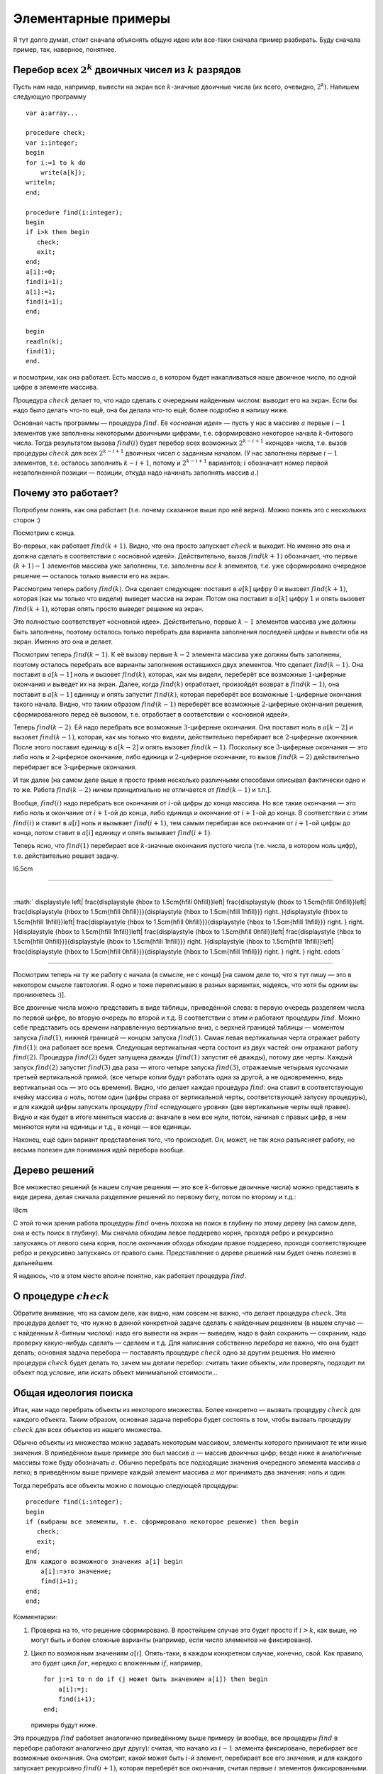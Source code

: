 Элементарные примеры
--------------------

Я тут долго думал, стоит сначала объяснять общую идею или все-таки
сначала пример разбирать. Буду сначала пример, так, наверное, понятнее.

Перебор всех :math:`2^k` двоичных чисел из :math:`k` разрядов
^^^^^^^^^^^^^^^^^^^^^^^^^^^^^^^^^^^^^^^^^^^^^^^^^^^^^^^^^^^^^

Пусть нам надо, например, вывести на экран все :math:`k`-значные
двоичные числа (их всего, очевидно, :math:`2^k`). Напишем следующую
программу

::

    var a:array...

    procedure check;
    var i:integer;
    begin
    for i:=1 to k do
        write(a[k]);
    writeln;
    end;

    procedure find(i:integer);
    begin
    if i>k then begin
       check;
       exit;
    end;
    a[i]:=0;
    find(i+1);
    a[i]:=1;
    find(i+1);
    end;

    begin
    readln(k);
    find(1);
    end.

и посмотрим, как она работает. Есть массив :math:`a`, в котором будет
накапливаться наше двоичное число, по одной цифре в элементе массива.

Процедура :math:`check` делает то, что надо сделать с очередным
найденным числом: выводит его на экран. Если бы надо было делать что-то
ещё, она бы делала что-то ещё; более подробно я напишу ниже.

Основная часть программы — процедура :math:`find`. Её «\ *основная
идея*\ » — пусть у нас в массиве :math:`a` первые :math:`i-1` элементов
уже заполнены некоторыми двоичными цифрами, т.е. сформировано некоторое
начала :math:`k`-битового числа. Тогда результатом вызова
:math:`find(i)` будет перебор всех возможных :math:`2^{k-i+1}` «концов»
числа, т.е. вызов процедуры :math:`check` для всех :math:`2^{k-i+1}`
двоичных чисел с заданным началом. (У нас заполнены первые :math:`i-1`
элементов, т.е. осталось заполнить :math:`k-i+1`, потому и
:math:`2^{k-i+1}` вариантов; :math:`i` обозначает номер первой
незаполненной позиции — позиции, откуда надо начинать заполнять массив
:math:`a`.)

Почему это работает?
^^^^^^^^^^^^^^^^^^^^

Попробуем понять, как она работает (т.е. почему сказанное выше про неё
верно). Можно понять это с нескольких сторон :)

Посмотрим с конца.

Во-первых, как работает :math:`find(k+1)`. Видно, что она просто
запускает :math:`check` и выходит. Но именно это она и должна сделать в
соответствии с «основной идеей». Действительно, вызов :math:`find(k+1)`
обозначает, что первые :math:`(k+1)-1` элементов массива уже заполнены,
т.е. заполнены *все* :math:`k` элементов, т.е. уже сформировано
очередное решение — осталось только вывести его на экран.

Рассмотрим теперь работу :math:`find(k)`. Она сделает следующее:
поставит в :math:`a[k]` цифру :math:`0` и вызовет :math:`find(k+1)`,
которая (как мы только что видели) выведет массив на экран. Потом она
поставит в :math:`a[k]` цифру :math:`1` и опять вызовет
:math:`find(k+1)`, которая опять просто выведет решение на экран.

Это полностью соответствует «основной идее». Действительно, первые
:math:`k-1` элементов массива уже должны быть заполнены, поэтому
осталось только перебрать два варианта заполнения последней цифры и
вывести оба на экран. Именно это она и делает.

Посмотрим теперь :math:`find(k-1)`. К её вызову первые :math:`k-2`
элемента массива уже должны быть заполнены, поэтому осталось перебрать
все варианты заполнения оставшихся двух элементов. Что сделает
:math:`find(k-1)`. Она поставит в :math:`a[k-1]` ноль и вызовет
:math:`find(k)`, которая, как мы видели, переберёт все возможные
:math:`1`-циферные окончания и выведет их на экран. Далее, когда
:math:`find(k)` отработает, произойдёт возврат в :math:`find(k-1)`, она
поставит в :math:`a[k-1]` единицу и опять запустит :math:`find(k)`,
которая переберёт все возможные :math:`1`-циферные окончания такого
начала. Видно, что таким образом :math:`find(k-1)` переберёт все
возможные :math:`2`-циферные окончания решения, сформированного перед её
вызовом, т.е. отработает в соответствии с «основной идеей».

Теперь :math:`find(k-2)`. Ей надо перебрать все возможные
:math:`3`-циферные окончания. Она поставит ноль в :math:`a[k-2]` и
вызовет :math:`find(k-1)`, которая, как мы только что видели,
действительно перебирает все :math:`2`-циферные окончания. После этого
поставит единицу в :math:`a[k-2]` и опять вызовет :math:`find(k-1)`.
Поскольку все :math:`3`-циферные окончания — это либо ноль и
:math:`2`-циферное окончание, либо единица и :math:`2`-циферное
окончание, то вызов :math:`find(k-2)` действительно перебирает все
:math:`3`-циферные окончания.

И так далее [на самом деле выше я просто тремя несколько различными
способами описывал фактически одно и то же. Работа :math:`find(k-2)`
ничем принципиально не отличается от :math:`find(k-1)` и т.п.].

Вообще, :math:`find(i)` надо перебрать все окончания от :math:`i`-ой
цифры до конца массива. Но все такие окончания — это либо ноль и
окончание от :math:`i+1`-ой до конца, либо единица и окончание от
:math:`i+1`-ой до конца. В соответствии с этим :math:`find(i)` и ставит
в :math:`a[i]` ноль и вызывает :math:`find(i+1)`, тем самым перебирая
все окончания от :math:`i+1`-ой цифры до конца, потом ставит в
:math:`a[i]` единицу и опять вызывает :math:`find(i+1)`.

Теперь ясно, что :math:`find(1)` перебирает все :math:`k`-значные
окончания пустого числа (т.е. числа, в котором ноль цифр), т.е.
действительно решает задачу.

l6.5cm

--------------

| 
| :math:`
  \displaystyle
  \left|
  \frac{\displaystyle
  {\hbox to 1.5cm{\hfill 0\hfill}}\left|
    \frac{\displaystyle
    {\hbox to 1.5cm{\hfill 0\hfill}}\left|
      \frac{\displaystyle
      {\hbox to 1.5cm{\hfill 0\hfill}}}{\displaystyle
      {\hbox to 1.5cm{\hfill 1\hfill}}}
      \right.
    }{\displaystyle
    {\hbox to 1.5cm{\hfill 1\hfill}}\left|
      \frac{\displaystyle
      {\hbox to 1.5cm{\hfill 0\hfill}}}{\displaystyle
      {\hbox to 1.5cm{\hfill 1\hfill}}}
      \right.
    }
    \right.
  }{\displaystyle
  {\hbox to 1.5cm{\hfill 1\hfill}}\left|
    \frac{\displaystyle
    {\hbox to 1.5cm{\hfill 0\hfill}}\left|
      \frac{\displaystyle
      {\hbox to 1.5cm{\hfill 0\hfill}}}{\displaystyle
      {\hbox to 1.5cm{\hfill 1\hfill}}}
      \right.
    }{\displaystyle
    {\hbox to 1.5cm{\hfill 1\hfill}}\left|
      \frac{\displaystyle
      {\hbox to 1.5cm{\hfill 0\hfill}}}{\displaystyle
      {\hbox to 1.5cm{\hfill 1\hfill}}}
      \right.
    }
    \right.
  }
  \right.
  \cdots
   `

--------------

Посмотрим теперь на ту же работу с начала (в смысле, не с конца) [на
самом деле то, что я тут пишу — это в некотором смысле тавтология. Я
одно и тоже переписываю в разных вариантах, надеясь, что хотя бы одним
вы проникнетесь :)].

Все двоичные числа можно представить в виде таблицы, приведённой слева:
в первую очередь разделяем числа по первой цифре, во вторую очередь по
второй и т.д. В соответствии с этим и работают процедуры :math:`find`.
Можно себе представить ось времени направленную вертикально вниз, с
верхней границей таблицы — моментом запуска :math:`find(1)`, нижней
границей — концом запуска :math:`find(1)`. Самая левая вертикальная
черта отражает работу :math:`find(1)`: она работает все время. Следующая
вертикальная черта состоит из двух частей: они отражают работу
:math:`find(2)`. Процедура :math:`find(2)` будет запущена дважды
(:math:`find(1)` запустит её дважды), потому две черты. Каждый запуск
:math:`find(2)` запустит :math:`find(3)` два раза — итого четыре запуска
:math:`find(3)`, отражаемые четырьмя кусочками третьей вертикальной
прямой. (все четыре копии будут работать одна за другой, а не
одновременно, ведь вертикальная ось — это ось времени). Видно, что
делает каждая процедура :math:`find`: она ставит в соответствующую
ячейку массива :math:`a` ноль, потом один (цифры справа от вертикальной
черты, соответствующей запуску процедуры), и для каждой цифры запускать
процедуру :math:`find` «следующего уровня» (две вертикальные черты ещё
правее). Видно и как будет в итоге меняться массив :math:`a`: вначале в
нем все нули, потом, начиная с правых цифр, в нем меняются нули на
единицы и т.д., в конце — все единицы.

Наконец, ещё один вариант представления того, что происходит. Он, может,
не так ясно разъясняет работу, но весьма полезен для понимания идей
перебора вообще.

Дерево решений
^^^^^^^^^^^^^^

Все множество решений (в нашем случае решения — это все
:math:`k`-битовые двоичные числа) можно представить в виде дерева, делая
сначала разделение решений по первому биту, потом по второму и т.д.:

l8cm\ |image|

С этой точки зрения работа процедуры :math:`find` очень похожа на поиск
в глубину по этому дереву (на самом деле, она и есть поиск в глубину).
Мы сначала обходим левое поддерево корня, проходя ребро и рекурсивно
запускаясь от левого сына корня, после окончания обхода обходим правое
поддерево, проходя соответствующее ребро и рекурсивно запускаясь от
правого сына. Представление о дереве решений нам будет очень полезно в
дальнейшем.

Я надеюсь, что в этом месте вполне понятно, как работает процедура
:math:`find`.

О процедуре :math:`check`
^^^^^^^^^^^^^^^^^^^^^^^^^

Обратите внимание, что на самом деле, как видно, нам совсем не важно,
что делает процедура :math:`check`. Эта процедура делает то, что нужно в
данной конкретной задаче сделать с найденным решением (в нашем случае —
с найденным :math:`k`-битным числом): надо его вывести на экран —
выведем, надо в файл сохранить — сохраним, надо проверку какую-нибудь
сделать — сделаем и т.д. Для написания собственно *перебора* не важно,
что она будет делать; основная задача перебора — поставлять процедуре
:math:`check` одно за другим решения. Но именно процедура :math:`check`
будет делать то, зачем мы делали перебор: считать такие объекты, или
проверять, подходит ли объект под условие, или искать объект минимальной
стоимости…

Общая идеология поиска
^^^^^^^^^^^^^^^^^^^^^^

Итак, нам надо перебрать объекты из некоторого множества. Более
конкретно — вызвать процедуру :math:`check` для каждого объекта. Таким
образом, основная задача перебора будет состоять в том, чтобы вызвать
процедуру :math:`check` для всех объектов из нашего множества.

Обычно объекты из множества можно задавать некоторым массивом, элементы
которого принимают те или иные значения. В приведённом выше примере это
был массив :math:`a` — массив двоичных цифр; везде ниже я аналогичные
массивы тоже буду обозначать :math:`a`. Обычно перебрать все подходящие
значения очередного элемента массива :math:`a` легко; в приведённом выше
примере каждый элемент массива :math:`a` мог принимать два значения:
ноль и один.

Тогда перебрать все объекты можно с помощью следующей процедуры:

::

    procedure find(i:integer);
    begin
    if (выбраны все элементы, т.е. сформировано некоторое решение) then begin
       check;
       exit;
    end;
    Для каждого возможного значения a[i] begin
        a[i]:=это значение;
        find(i+1);
    end;
    end;

Комментарии:

#. Проверка на то, что решение сформировано. В простейшем случае это
   будет просто if \ :math:`i>k`, как выше, но могут быть и более
   сложные варианты (например, если число элементов не фиксировано).

#. Цикл по возможным значениям :math:`a[i]`. Опять-таки, в каждом
   конкретном случае, конечно, свой. Как правило, это будет цикл
   :math:`for`, нередко с вложенным :math:`if`, например,

   ::

       for j:=1 to n do if (j может быть значением a[i]) then begin
           a[i]:=j;
           find(i+1);
       end;

   примеры будут ниже.

Эта процедура :math:`find` работает аналогично приведённому выше примеру
(и вообще, все процедуры :math:`find` в переборе работают аналогично
друг другу): считая, что начало из :math:`i-1` элемента фиксировано,
перебирает все возможные окончания. Она смотрит, какой может быть
:math:`i`-й элемент, перебирает все его значения, и для каждого
запускает рекурсивно :math:`find(i+1)`, которая переберёт все окончания,
считая первые :math:`i` элементов фиксированными.

Процедура :math:`check` делает то, что надо сделать с решением. В
большинстве случаев это проверка, удовлетворяет ли найденное решение
каким-либо требованиям (примеры см. ниже), поэтом так и названа. Как я
уже много раз говорил, конкретный вид процедуры :math:`check` нам не
важен.

Перебор всех :math:`k`-значных чисел в :math:`n`-ичной системе счисления
^^^^^^^^^^^^^^^^^^^^^^^^^^^^^^^^^^^^^^^^^^^^^^^^^^^^^^^^^^^^^^^^^^^^^^^^

(Всего таких чисел :math:`n^k`)

(Зачем я все время привожу, сколько таких объектов: просто для того,
чтобы вы могли лишний раз проверить, что вы понимаете, о каких объектах
идёт речь: посчитайте сами в уме количество таких объектов и сравните;
никакой больше нагрузки это не несёт.)

::

    procedure find(i:integer);
    var j:integer;
    begin
    if i>k then begin
       check;
       exit;
    end;
    for j:=0 to n-1 do begin
        a[i]:=j;
        find(i+1);
    end;
    end;

Я надеюсь, что работа этой процедуры если и не очевидна после всего
вышеизложенного, то за несколько секунд становится понятной.
Единственное отличие от примера 1 — то, что надо перебирать не :math:`2`
цифры, а :math:`n`, и потому перебор делаем циклом.

Разложение числа :math:`N` в степени двойки
^^^^^^^^^^^^^^^^^^^^^^^^^^^^^^^^^^^^^^^^^^^

Несколько притянутый за уши пример: по данному числу :math:`N`
определить, можно ли его представить в виде суммы :math:`k` степеней
двойки, не обязательно различных.

Будем перебирать все возможные наборы из :math:`k` степеней двойки;
соответственно, в массив :math:`a` будем записывать последовательно эти
степени.

::

    procedure check;
    var j:integer;  
        s:longint;
    begin
    s:=0;
    for j:=1 to k do
        s:=s+a[j];
    if s=n then begin
       for j:=1 to k do
           write(a[j],' ');
       writeln;
    end;
    end;
    procedure find(i:integer);
    var j:integer;
    begin
    if i>k then begin
       check;
       exit;
    end;
    for j:=0 to 30 do begin
        a[i]:=1 shl j;
        find(i+1);
    end;
    end;

Во-первых, я ещё раз привожу текст процедуры :math:`check`, чтобы вы
видели, что она будет делать здесь (а она проверяет, подходит ли нам
такое решение, и, если да, то выводит его на экран).

Во-вторых, обратите внимание на перебор всех степеней двойки циклом по
:math:`j`. Можно, конечно, этот перебор написать и по-другому, например
так:

::

    a[i]:=1;
    while a[i]<1 shl 30 do begin
          find(i+1);
          a[i]:=a[i] shl 1;
    end;

или типа того: не суть важно, как написать перебор, главное, правильно
написать, не забыв ни одного варианта; в частности, обратите внимание,
что этот вариант кода по сравнению с приведённым в процедуре
:math:`find` выше перебирает на одну степень двойки меньше.
(

.. task::
    :name: Контрольный вопрос

    Видите, почему?
    |
    Посмотрите, как будет
    заканчиваться цикл while.
    |
    На последней итерации цикла ``a[i]`` станет
    ``1 shl 29``, оно обработается, потом удваивается, становится равным
    ``1 shl 30``, и происходит окончание цикла. Значение ``1 shl 30`` не
    обрабатывается.
    |

)

Я надеюсь, что в остальном идея работы процедуры понятна.



.. task::

    Напишите эту программу (собственно, я надеюсь, что и
    предыдущие программы вы написали). Потестите её (обратите внимание, что
    тут время работы от :math:`n` не зависит, только от :math:`k`, потому
    имеет смысл брать и большие :math:`n`). Найдите в ней баг и придумайте,
    как его исправить. Кроме того, заметьте, что одно и то же решение
    выводится несколько раз, отличаясь перестановкой слагаемых. Придумайте,
    как это исправить (может быть, вам поможет сначала почитать следующий
    пример, но лучше подумайте сначала, не читая примера дальше). 
    |
    Для
    поиска бага попробуйте включить ключи компилятора.
    |
    Баг в том, что при
    вычислении суммы чисел в :math:`check` может быть переполнение. Можно,
    например написать
    
    ::
    
        procedure check;
        var j:integer;  
            s:longint;
        begin
        s:=0;
        for j:=1 to k do if s<=n-a[j]  then
            s:=s+a[j]
        else exit;
        if s=n then begin
           for j:=1 to k do
               write(a[j],' ');
           writeln;
        end;
        end;
    
    Должно бы вроде работать.
    
    Исключить повторный вывод одного и того же решения можно, потребовав,
    чтобы слагаемые неубывали.
    
    ::
    
        for j:=0 to 30 do if 1 shl j>=a[i-1] begin
    
    
    |



Перебор всех сочетаний из n по k (т.е. всех :math:`C_n^k`)
^^^^^^^^^^^^^^^^^^^^^^^^^^^^^^^^^^^^^^^^^^^^^^^^^^^^^^^^^^

Хочется также в массив :math:`a` записывать выбранные элементы. Но тут
возникнут две проблемы: во-первых, надо, чтобы все элементы были
различными, во-вторых, чтобы сочетания не повторялись из-за изменения
порядка элементов (ведь :math:`\{1,3\}` и :math:`\{3,1\}` — это одно и
то же сочетание).



.. task::

    Можно, конечно, это проверять в процедуре :math:`check`. Т.е.
    процедура :math:`find` будет фактически работать по предыдущему примеру,
    а процедура :math:`check` будет отбирать то, что нужно. Напишите такую
    программу. Обратите внимание на то, чтобы не брать одно и то же
    сочетание несколько раз.
    |
    |
    Проверить неповторяемость можно,
    проверяя, что элементы в массиве идут в неубывающем порядке — т.е. идея
    та же, что и ниже в основном тексте
    |



Обе проблемы решаются одной идеей: будем требовать, чтобы в массиве
:math:`a` элементы шли строго по возрастанию. Тогда получаем следующую
процедуру :math:`find` (считаем, что элементы, из которых мы собираем
сочетание, занумерованы от :math:`0` до :math:`n-1`):

::

    procedure find(i:integer);
    var j:integer;
    begin
    if i>k then begin
       check;
       exit;
    end;
    for j:=0 to n-1 do if j>a[i-1] then begin
        a[i]:=j;
        find(i+1);
    end;
    end;

Обратите внимание на нетривиальный :math:`for`. Проверка гарантирует,
что все элементы будут идти по возрастанию. На самом деле, очевидно, что
весь :math:`for` можно заменить на

::

    for j:=a[i-1]+1 to n-1 do

без всяких :math:`if`; так и надо писать, пример выше приведён скорее
для того, чтобы вы поняли, как иногда бывает надо проверять
дополнительные условия.

Кроме того, заметьте, что теперь не все ветви перебора заканчиваются
формированием решения. Действительно, если, например, :math:`k=3`, а мы
на первом же уровне перебора (т.е. в :math:`find(1)`) возьмём
:math:`a[1]=n-1`, то видно, что на втором уровне (т.е. в
:math:`find(2)`) нам будет нечего делать. Аналогично, если :math:`k=3`,
а на первом уровне берём :math:`a[1]=n-2`, то на втором придётся взять
:math:`a[2]=n-1` и на третьем делать нечего.



.. task::

    а) Напишите эту программу. Обратите внимание на подготовку
    вызова :math:`find(1)`; проверьте, что перебираются действительно
    **все** сочетания (например, выводя их в файл и проверяя при маленьких
    :math:`n` и :math:`k`).
    
    б) Добавьте в программу код, который выводит (на экран или в файл) «лог»
    работы рекурсии (например, выводя при присвоении :math:`a[i]:=j;` на
    экран строку ‘``a[i]=j``’, сдвинутую на :math:`i` пробелов от левого
    края строки: вам этот вывод покажет, что на самом деле делает программа
    и пояснит предыдущий абзац); этот «лог» лучше выводить вперемешку с
    найденными решениями, чтобы видеть, какая ветка рекурсии чем
    закончилась. Подумайте над тем, как исправить то, что описано в
    предыдущем абзаце, т.е. как сделать так, чтобы каждая ветка рекурсии
    заканчивалась нахождением решения. 
    |
    а) Включите ключи компилятора; б)
    Подумайте, почему некоторые ветки не находят решения и как это
    исправить. 
    |
    а) :math:`find(1)` обращается к :math:`a[0]`. Чтобы все
    работало, надо перед вызовом :math:`find(1)` установить :math:`a[0]=-1`
    или ещё меньше :), иначе сочетания не смогут начинаться с нуля и т.п.
    (Именно потому я и предложил считать, что элементы у нас занумерованы от
    :math:`0` до :math:`n-1`, а не от :math:`1` до :math:`n`: в последнем
    случае достаточно было поставить :math:`a[0]=0` и это было бы легче не
    заметить :) ).
    
    б) Понятно, что в :math:`find(i)` бессмысленно ставить :math:`a[i]=n-1`,
    если только :math:`i` не равно :math:`k`. Вообще, ясно, что не имеет
    смысла ставить :math:`a[i]>n-(k-i)-1` (вроде так, может быть
    :math:`\pm1`, подумайте), т.к. элементов на оставшиеся места не хватит.
    Поэтому стоит делать цикл от :math:`a[i-1]+1` до :math:`n-(k-i)-1`.
    |



Замечу ещё, что в этой задаче можно написать процедуру :math:`find`
немного по-другому. А именно, будем ей теперь передавать два параметра,
:math:`i` и :math:`x`. Смысл параметра :math:`i` тот же, что и раньше, а
:math:`x` обозначает, начиная с какого числа надо перебирать очередной
элемент:

::

    procedure find(i:integer;x:integer);
    var j:integer;
    begin
    if i>k then begin
       check;
       exit;
    end;
    for j:=x to n-1 do
        a[i]:=j;
        find(i+1,j+1);
    end;
    end;

На самом деле тут :math:`x` будет всегда равен :math:`a[i-1]+1`, просто,
может быть, такую процедуру проще понять.

Смысл процедуры :math:`find` теперь такой: перебрать все возможные
окончания нашего сочетания, в которых все элементы не меньше, чем
:math:`x`.

Вообще, иногда и в других задачах имеет смысл передавать процедуре
:math:`find` дополнительные параметры, которые так или иначе
ограничивают область перебора очередного элемента, точнее, подсказывают,
какие значения элемента стоит перебирать. Как правило, их (параметры)
всегда можно выразить через уже сформированную часть решения, но иногда
проще их передавать, чем каждый раз пересчитывать.

Перебор всех :math:`n!` перестановок из :math:`n` чисел (от :math:`1` до :math:`n`)
^^^^^^^^^^^^^^^^^^^^^^^^^^^^^^^^^^^^^^^^^^^^^^^^^^^^^^^^^^^^^^^^^^^^^^^^^^^^^^^^^^^

Здесь из проблем, перечисленных в начале предыдущего примера, осталась
одна: надо, чтобы все элементы перестановки были различными. Порядок же,
наоборот, как раз таки важен, и поэтому такой приём, как в прошлом
примере, здесь не пойдёт.

Поэтому применим другой приём, который весьма полезен бывает во многих
задачах на перебор. А именно, введём второй глобальный массив, массив
:math:`was`, в котором будем фиксировать, использовали ли мы каждое
число. Т.е. очередным элементом в перестановку будем ставить только те
числа, которые ещё не были использованы. (Естественно, в массиве
:math:`a` будем хранить получающуюся перестановку).

::

    var was:array...

    procedure find(i:integer);
    var j:integer;
    begin
    if i>n then begin
       check;
       exit;
    end;
    for j:=1 to n do if was[j]=0 then begin
        a[i]:=j;
        was[j]:=1;
        find(i+1);
        was[j]:=0;
    end;
    end;

Во-первых, тут у нас количество элементов в объекте, которое раньше было
:math:`k`, теперь равно :math:`n` — общему количеству элементов, поэтому
такое условие выхода из рекурсии.

Во-вторых, как собственно работает процедура :math:`find(i)`. Она
перебирает, какой элемент надо поставить на :math:`i`-е место. Этот
элемент не должен быть использован ранее (т.е. не должен уже стоять в
массиве :math:`a`), потому и проверка ``if was[j]=0``. Далее, она ставит
этот элемент в массив :math:`a`, помечает, что он теперь использован и
запускает :math:`find(i+1)` для перебора всех «хвостов» текущей
перестановки. При этом переборе элемент :math:`j` использован уже не
будет, т.к. в :math:`was[j]` помечено, что он уже взят. Надеюсь, что
работа процедуры понятна.



.. task::
    :name:  (элементарное)

    Напишите программу перебора всех :math:`A_n^k`
    — всех размещений из :math:`n` по :math:`k` (в них, в отличии от
    :math:`C_n^k`, порядок важен).
    |
    |
    То же, что и для перестановок,
    только проверка на выход из рекурсии будет ``if i>k``, а не
    ``if i>n``.
    |



А теперь обратите особое внимание на строчку

::

        was[j]:=0;

в приведённом выше тексте. Обсуждению её мы посвятим почти всё
оставшееся в текущей части время. Она является примером очень важной
идеи, пожалуй, самого важного правила, которое есть при написании
переборных программ. Именно несоблюдение этого правила (а точнее,
забывание про него), на мой взгляд, является одним из основных
источников ошибок в переборе, поэтому всегда, когда пишете перебор,
помните про него:

Процедура :math:`find` должна всегда возвращать назад все изменения,
которые она производит (за небольшими исключениями, когда вы чётко
осознаете, почему некоторое изменение можно не возвращать назад), причём
лучше всего возвращать назад изменения сразу после вызова
:math:`find(i+1)`.

Здесь процедура :math:`find` пометила, что элемент :math:`j`
использован. Строка

::

        was[j]:=0;

отыгрывает назад это изменение, что вполне логично, т.к. процедура
:math:`find(i+1)` переберёт все окончания, у которых на :math:`i`-м
месте стоит :math:`j`, и после этого мы будем перебирать другие
варианты, в которых элемент :math:`j` больше (пока) не используется.
Очевидно, что, если бы этой строки не было, это привело бы к глобальным
ошибкам в работе программы. Если вам это не очевидно, то тщательно
продумайте этот момент; это важно и на самом деле это показывает,
насколько хорошо вы понимаете работу перебора. Если никак не можете
понять, в чем дело, вспомните аргументацию раздела [whyworks], и
промоделируйте аналогично работу в этом случае.

Другие программы могут делать изменения в других (глобальных)
переменных; примеры будут потом. И всегда надо тщательно проверить, что
откат назад происходит. В простых случаях поможет просто вручную
изменять значения назад, как в примере выше. В более сложных случаях
может быть не так просто отыграть все изменения. В таком случае может
помочь сохранение старых переменных в стеке процедуры и восстановление
их целиком, например

::

    type tWas=array...
    var was:tWas;

    procedure find(i:integer);
    var j:integer;
        oWas:tWas;  {old was}
    begin
    if i>n then begin
       check;
       exit;
    end;
    oWas:=was; {сохраняем старый массив}
    for j:=1 to n do if was[j]=0 then begin
        a[i]:=j;
        was[j]:=1;
        find(i+1);
        was:=oWas; {восстанавливаем его}
    end;
    end;

Один из минусов этого подхода — то, что довольно активно расходуется
память в стеке, но зато не надо тщательно следить за всеми изменениями,
которые делает :math:`find`, и не надо думать, какой же командой надо
откатить изменения (здесь это было очевидно, но могут быть более сложные
случаи).

Обратите внимание вот ещё на что: кажется, что эту же процедуру можно
написать по-другому, так, чтобы она восстанавливала массив :math:`was`
*до* работы:

::

    procedure find(i:integer);
    var j:integer;
        oWas:tWas; {old was}
    begin
    if i>n then begin
       check;
       exit;
    end;
    oWas:=was; {сохраняем старый массив}
    for j:=1 to n do begin
        was:=oWas; {восстанавливаем}
        if was[j]=0 then begin
           a[i]:=j;
           was[j]:=1;
           find(i+1);
        end;
    end;
    end;

Но не очевидно, что этот вариант будет работать, т.к. последнее
изменение не будет «откачено», и после окончания процедуры :math:`find`
массив was будет не таким, каким он был раньше (на самом деле его тут же
исправит восстановление массива на уровень выше, но как минимум не
очевидно, что это будет работать, надо думать). Поэтому старайтесь
восстанавливать все изменения как можно раньше.

Кстати, ещё обратите внимание: *все* программы, которые мы до сих пор
писали, изменяют массив :math:`a` и *не* откатывают изменения. Поймите,
почему *это* не страшно.

И, наконец, последнее замечание в этой части. В Borland Pascal есть
своеобразный баг при отладке рекурсивных процедур. А именно, как
известно, в BP есть следующие четыре основных клавиши, управляющие
работой программ при отладке:

-  F9: выполнять программу до конца или до ближайшего breakpoint,

-  F8: выполнить текущую строку,

-  F7: если в текущей строке нет вызовов функций и процедур, кроме
   стандартных, то выполнить текущую строку (то же, что и F8), иначе
   войти в отладку вызова функции, присутствующего в данной строке.

-  F4: Run to cursor: выполнять программу, пока она не дойдёт до
   выполнения строки, на которой стоит курсор.

Так вот, в BP клавиша F8 действует на самом деле примерно как F4 по
следующей строке: она не выполняет текущую строку *полностью*, а
выполняет программу до тех пор, пока впервые не станет выполняться
следующая строка кода. Если в программе нет рекурсивных вызовов, эти два
варианта равносильны, а вот если рекурсия есть, то все хуже. Пример:
наша любимая процедура :math:`find`

::

    procedure find(i:integer);
    begin
    ...
      ...
      find(i+1);
      ...
    end;

Если на строке :math:`find(i+1);` вы нажмёте F8, то программа
остановится не тогда, когда эта :math:`find(i+1)` отработает полностью,
а когда *какой-нибудь* вызов :math:`find` с этой же строки отработает.
Как правило, это будет глубоко в рекурсии. Например, вы нажали F8 на
этой строке при :math:`i=1` — программа остановится на следующей строке,
но не при :math:`i=1`, а (скорее всего) типа при :math:`i=k` и т.п.
(т.е. когда она *впервые* дойдёт до строки, следующей за
:math:`find(i+1);`). Это может оказаться очень неожиданно, т.к. у вас
сразу меняются значения :math:`i` и всех остальных переменных, причём
нет так, как вы ожидали, но, если помнить об этой особенности, то ничего
неожиданного нет. Но в таком случае отладка рекурсивных программ
становится весьма нетривиальной. Чтобы сделать «настоящее» F8, т.е.
отработать этот вызов полностью, приходится на следующей строке ставить
breakpoint с условием :math:`i=<\mbox{тому, что надо}>`, и жать F9.

Ещё раз замечу, что это относится не только к перебору, но к любым
рекурсивным процедурам.

В Delphi (и FP?) этого бага вроде нет.

Совсем общая концепция перебора
^^^^^^^^^^^^^^^^^^^^^^^^^^^^^^^

Все задачи до сих пор у нас в основном крутились вокруг некоторого
массива :math:`a`, который мы последовательно заполняли. Действительно,
очень многие задачи, решаемые рекурсивным перебором, можно представить
именно так — как задачу перебора возможных заполнений некоторого массива
:math:`a`.

Но перебор, на самом деле, намного более мощная идея. Пусть у нас есть
задача, в которой нам надо перебрать набор решений, а каждое решение
образуется некоторой последовательностью «элементарных» шагов. То есть
пусть мы можем говорить о каких-то «состояниях», «позициях» в этой
задаче, из каждого состояния/позиции есть набор «ходов» в другие
позиции, и нам надо найти последовательность ходов, приводящую к
требуемой «конечной» позиции (или посчитать, сколько таких
последовательностей есть, или найти оптимальную из них и т.д.) При этом
будем считать, что у нас нет зацикливаний: мы не можем из одной позиции
сделать несколько ходов и вернуться в нее же.

Тогда эта задача несложно решается перебором. Процедура ``find`` будет
работать так: она будет считать, что у нас уже сформирована некоторая
позиция. Процедура будет перебирать все возможные ходы из этой позиции,
и рекурсивно запускать себя из полученных позиций.

Простейший пример — карточный пасьянс типа косынки. У нас есть текущая
позиция (не будем сейчас обсуждать, как ее представить в программе;
будем также считать, что мы знаем все закрытые карты, иначе ответ не
определен). Мы хотим определить, сойдется ли пасьянс, т.е. есть ли такая
последовательность наших действий, при которой пасьянс сходится.

Если бы в каждый момент у нас был бы лишь один возможный ход, то задача
была бы простой: мы просто делали бы эти ходы и посмотрели бы на
результат.

Но в «косынке» из каждой позиции у нас может быть несколько ходов.
Поэтому процедура ``find`` будет работать так: по данной позиции она
будет перебирать все возможные ходы и рекурсивно запускаться для поиска
дальнейшего решения.

::

    procedure find; 
    begin
    if ходов нет then
        check; // процедура проверит, сошелся ли пасьянс
        exit;
    end;
    for все возможные ходы do begin
        сделать ход
        find
        откатить ход назад (!)
    end;
    end;

Еще пример — крестики-нолики на поле :math:`3\times 3`. Пусть нам надо
написать программу, которая будет искать оптимальный в некотором смысле
ход из данной позиции. Для простоты оптимальность определим так:
оптимальным будем называть такой ход, после которого мы точно сможем
выиграть независимо от ходов противника. Если таких ходов несколько,
выберем любой из них. Если таких ходов нет, но есть ходы, гарантирующие
нам ничью, то выберем любой из ничейных ходов. Если же все ходы ведут к
нашему проигрышу (при условии идеального соперника), то сообщим об этом.

(Отмечу, что «оптимальность» хода можно было бы определить и сложнее,
например, попытаться как-то учесть возможность противнику ошибиться. Но
мы так усложнять не будем.)

Для этого просто переберем все возможные способы развития партии,
начиная с некоторой позиции. Теперь у нас будет не процедура ``find``, а
функция. Она будет принимать в качестве параметра, кто (крестики или
нолики) ходят сейчас и будет возвращать, кто выигрывает при идеальной
игре обоих соперников. Код будет примерно такой:

::

    function find(player:integer):integer; // player=-1 -- нолики, player=1 --- крестики
    begin
    проверить, не окончена ли игра (т.е. выиграл ли уже кто-то и не заполнено ли поле)
    if игра окончена then begin
       if крестики выиграли then result:=1
       else if нолики выиграли then result:=-1
       else result:=0; // ничья
       exit;
    end;
    // переменная optimal хранит номер выигрывающего игрока (-1, 0 или 1)
    // изначально худший для нас вариант --- выигрывает противник
    optimal:=-player; // -player как раз дает противника
    for i:=1 to 3 do
        for j:=1 to 3 do if клетка (i,j) свободна then begin
            сходим в клетку (i,j)
            winner:=find(-player); // рекурсивно переберем дальнейшие варианты 
                                   // и узнаем, кто выигрывает
            if player=1 then
                if winner>optimal then // для крестиков мы хотим 
                    optimal:=winner;  // номер выигрывающего игрока как можно больше
                      // т.е. крестики лучше ничьей, а ничья лучше ноликов
            else // player=-1 --- нолики
                if winner<optimal then // для ноликов мы хотим 
                    optimal:=winner;  // номер выигрывающего игрока как можно меньше
                      // т.е. нолики лучше ничьей, а ничья лучше крестиков
            
            отменим ход в (i,j) // откатимся!!
        end;
    // теперь optimal --- выигрывающий игрок при самом лучшем нашем ходе
    result:=optimal; 
    end;



.. task::

    (Сложное) Напишите эту программу полностью и доведите ее до
    такого состояния, чтобы можно было играть с компьютером в
    крестики-нолики. 
    |
    |
    |



Так можно решать практически любую игру, в которой не бывает
зацикливаний. (А на самом деле если зацикливания возможны, то первый
вопрос — а что происходит в реальной игре в таким случае? Ведь вряд ли
игра на самом деле будет продолжаться до бесконечности? В шахматах,
например, при трехкратном повторении позиции объявляется ничья, поэтому
зацикливания невозможны, просто надо хранить все позиции, которые уже
встречались.)

Правда, конечно, есть проблема — если игра сложная, с множеством ходов и
длинными партиями, то времени перебрать все возможные партии не хватит.
Например, в шахматах таким перебором решаются разве что малофигурные
эндшпили.

Еще пример такой задачи:



.. task::

    (Задача 159 c ``informatics.mccme.ru``) Радиолюбитель Петя
    решил собрать детекторный приемник. Для этого ему понадобился
    конденсатор емкостью :math:`C` мкФ. В распоряжении Пети есть набор из
    :math:`n` конденсаторов, емкости которых равны :math:`c_1`, :math:`c_2`,
    …, :math:`c_n`, соответственно. Петя помнит, как вычисляется емкость
    параллельного соединения двух конденсаторов
    (:math:`C_{new} = C_1 + C_2`) и последовательного соединения двух
    конденсаторов (:math:`C_{new} = C1\cdot C2/(C1+C2)`). Петя хочет спаять
    некоторую последовательно-параллельную схему из имеющегося набора
    конденсаторов, такую, что ее емкость ближе всего к искомой (то есть
    абсолютная величина разности значений минимальна). Разумеется, Петя не
    обязан использовать для изготовления схемы все конденсаторы.
    
    Напомним определение последовательно-параллельной схемы. Схема,
    составленная из одного конденсатора, – последовательно-параллельная
    схема. Любая схема, полученная последовательным соединением двух
    последовательно-параллельных схем, – последовательно-параллельная, а
    также любая схема, полученная параллельным соединением двух
    последовательно-параллельных схем, – последовательно-параллельная.
    Обратите внимание, что это определение не допускает произвольные схемы,
    а только полученные именно последовательностью параллельных или
    последовательных соединений.
    |
    |
    TODO
    |



Задачи к части [backtrack\_elementary]
^^^^^^^^^^^^^^^^^^^^^^^^^^^^^^^^^^^^^^

Я надеюсь, что вы решите одну-две задачи и хотя бы *серьёзно* (хотя бы
день) подумаете над остальными (или решите их), прежде чем переходить к
части [backtrack\_cuts]. Часть из (нормальных переборных) решений этих
задачи использует идеи, про которые я буду рассказывать в части
[backtrack\_cuts], но будет неплохо, если вы додумаетесь до них сами :)
хотя бы в этих задачах (а я буду стараться рассказывать для общего
случая), или если напишете что-то хоть и корявое, но работающее.

До того, как переходить к части [backtrack\_cuts], порешайте эти задачи.
Точнее, сначала убедитесь, что материал части [backtrack\_elementary] у
вас «осел» в голове, и что вы часть [backtrack\_elementary] понимаете (а
для этого прорешайте задачи из текста части [backtrack\_elementary]),
потом решайте задачи. Если не решите (подумав над задачами хотя бы
некоторое время, день-два), смотрите подсказки. Попробуйте учесть их и
подумать над задачами ещё. Потом разберите решения. Может быть,
последние три задачи вам покажутся нетривиальными — ну хотя бы
попробуйте их решать…



.. task::

    Напишите программу перебора всех последовательностей из 0 и 1
    без :math:`k` нулей подряд, в которых всего :math:`n` символов.
    (Например, при :math:`k=2` и :math:`n=3` это будут последовательности
    010, 011, 101, 110 и 111). Основной задачей программы будет посчитать,
    сколько таких последовательностей всего, но имеет смысл выводить их на
    экран (или в файл) для проверки.
    
    а) Напишите эту программу, модифицировав пример 1, т.е перебирая все
    последовательности из 0 и 1 длины :math:`n`, и проверяя, что
    последовательность «правильная», только в процедуре :math:`check`.
    
    б) Напишите программу, которая будет перебирать только такие
    последовательности, т.е. чтобы каждая ветка перебора заканчивалась
    нахождением решения, и в процедуре :math:`check` проверки не были бы
    нужны.
    
    в) (дополнительный пункт, не имеющий отношения к перебору) Если вы
    раньше не сталкивались с такой задачей, то попробуйте найти
    закономерность ответов при фиксированном :math:`k` (т.е. сначала
    посмотрите на ответы на задачу при :math:`k=2` и найдите в них
    закономерность, потом поищите закономерность при :math:`k=3`, потом при
    :math:`k=4` и т.д.) Кстати, не забудьте, что тестить имеет смысл и
    очевидный случай :math:`k=1` :) 
    |
    б) Можно дописывать ноль, только
    если текущая последовательность заканчивается меньше, чем на :math:`k-1`
    нулей. Можно каждый раз считать заново, на сколько нулей заканчивается
    текущая последовательность, а можно передавать в :math:`find`
    дополнительный параметр — сколько нулей стоят в конце текущей
    последовательности. Попробуйте написать оба способа. 
    |
    б) Ну понятно:
    будем ставить ноль только при условии, что среди предыдущих :math:`k-1`
    символов есть единицы. Для :math:`k=2` это написать просто:
    
    ::
    
        procedure find(i:integer);
        begin
        if....
        end;
        a[i]:=1;
        find(i+1);
        if a[i-1]=1 then begin {ставим ноль, только если предыдущий символ --- 1}
           a[i]:=0;
           find(i+1);
        end;
        end;
    
    только тут надо будет убедиться, что :math:`a[0]=1`, чтобы
    последовательности могли *начинаться* с нуля.
    
    Для больших :math:`k` можно писать цикл, который будет считать, на
    сколько нулей заканчивается текущая последовательность (только аккуратно
    с :math:`a[0]`, :math:`a[-1]` и т.д., чтобы последовательности могли
    начинаться с нулей) — попробуйте это написать!, — а можно это не считать
    каждый раз заново, а передавать в :math:`find` дополнительным
    параметром:
    
    ::
    
        procedure find(i,l:integer);
        begin
        if...
        end;
        a[i]:=1;
        find(i,0);  {на конце текущей последовательности единица, т.е. ноль нулей :) }
        if l<k-1 then begin  {можно дописать еще один ноль}
           a[i]:=0;
           find(i+1,l+1);  {стало на один ноль больше}
        end;
        end;
    
    в главной программе тогда надо вызывать :math:`find(1,0)` и никаких
    проблем с :math:`a[0]` и т.п.
    
    в) Закономерность обсудим в теме “Динамическое программирование”. 
    |





.. task::

    Паросочетание в произвольном графе. Рассмотрим граф с
    :math:`2N` (т.е. чётным) количеством вершин. Паросочетанием в нем
    назовём набор из :math:`N` рёбер, у которых все концы различны (т.е.
    каждая вершина соединена ровно с одной другой: разбиение вершин на
    пары). [В олимпиадном программировании обычно рассматривается только
    паросочетание в двудольном графе, т.к. там есть простой эффективный
    алгоритм. Но у нас граф будет произвольным и мы будем решать задачу
    перебором]. [Т.е. смысл этой задачи на самом деле — чтобы вы умели
    перебирать все разбиения на пары]
    
    а) Напишите программу, которая будет перебирать все разбиения вершин на
    пары и проверять, является ли такое разбиение паросочетанием (т.е. все
    ли нужные ребра присутствуют в нашем графе).
    
    б) Считая, что граф полный и взвешенный, напишите программу, которая
    найдёт паросочетание наименьшего веса. 
    |
    На самом деле вариант а)
    отличается от варианта б) только процедурой :math:`check` и возможными
    отсечениями (см. раздел II). Основное в процедуре :math:`find` у них
    одно и то же: перебор всех разбиений :math:`N` объектов на пары.
    Пожалуй, основной нетривиальностью, над которой придётся подумать, тут
    будет то, что в :math:`find(i)` может оказаться, что :math:`i`-я вершина
    уже с кем-нибудь спарена. Можно предложить два варианта решения
    проблемы:
    
    1. Можно в массиве хранить *список выбранных рёбер* (!): он тогда будет
    
    ::
    
        array of record a,b:integer; end;
    
    переменная :math:`i` в :math:`find` будет указывать, какое ребро мы
    хотим выбрать (в смысле, :math:`i=1` значит, что мы ещё не выбрали ни
    одного ребра, :math:`i=2` — что выбрали одно и т.д.).
    
    В процедуре :math:`find` теперь ищем первую вершину, которая ещё не
    «спарена», т.е. не является концом ни одного из взятых ещё рёбер, её
    обязательно берём, и перебираем ей пару. Для того, чтобы не тратить
    время на проверку, «спарена» ли вершина, можно завести массив
    :math:`was`, в котором отмечать, спарены ли вершины (и не забывать
    откатывать!)
    
    Это решение довольно прямо идёт по естественной идеологии перебора: нам
    надо выбрать :math:`N` рёбер — так и будем их последовательно выбирать,
    записывая номера выбранных в массив :math:`a`.
    
    2. Но можно делать и, как мне кажется, проще. Можно в массиве :math:`a`
    хранить номер «парной» вершины к данной вершине: т.е. :math:`a[i]` —
    номер вершины, парной к :math:`i`, или ноль, если вершина пока ещё не
    спарена. В частности, для уже спаренных вершин обязательно должно быть
    :math:`a[a[i]]=i`. Процедура :math:`find(i)` будет перебирать пары к
    :math:`i`-ой вершине. А именно, если она уже с кем-то спарена, то
    перебирать нечего, иначе перебираем все свободные вершины в качестве
    пары. Массив :math:`was` тут не нужен, т.к. «спаренность» вершины можно
    проверять, проверяя :math:`a[i]=0`. Обратите особое внимание на то, что
    здесь придётся откатывать изменения в массиве :math:`a`! — это довольно
    редкий случай, но вот вам пример, когда это действительно нужно.
    
    |
    Общий текст для пунктов а) и б) (как уже было отмечено в подсказках,
    процедура :math:`find` почти не отличается для них); в части II вам
    будет предложено придумать отсечения здесь.
    
    В соответствии с вариантом 1 из подсказок:
    
    ::
    
        var a:array... of record a,b:integer; end;
            was:array...
            
        procedure find(i:integer); {выбираем i-е ребро паросочетания}
        var j,k:integer;
        begin
        if i>n then begin
           check; {процедура check разная в вариантах а и б}
           exit;
        end;
        {найдем первую свободную вершину}
        for j:=1 to 2*n do {в графе 2*n вершин!}
            if was[j]=0 then break;
        {теперь j --- номер первой свободной (не входящей в паросочетание) вершины.
        Добавим ее в паросочетание и будем искать парную к ней}
        was[j]:=1;
        for k:=1 to 2*n do {можно k:=j+1 to 2*n, т.к. до j-ой все точно спарены}
            if was[k]=0 then begin {тут хочется проверить наличие ребра, но пока мы считаем, что это делаем в check}
               was[k]:=1;
               a[i].a:=j;
               a[i].b:=k;
               find(i+1);
               was[k]:=0;
            end;
        was[j]:=0;
        {обратите внимание, что именно здесь!
        или надо was[j]:=0 внутри цикла, но и was[j]:=1 тоже!}
        end;
    
    В соответствии с вариантом 2 из подсказок:
    
    ::
    
        var a:array... of integer;
    
        procedure find(i:integer); {выбираем парную к i-й вершине}
        var j:integer;
        begin
        if i>2*n then begin {количество вершин в графе --- 2*n, а не n!}
           check;
           exit;
        end;
        if a[i]<>0 then {парная вершина уже выбрана, перебирать нечего}
           find(i+1)
        else {надо перебрать все варианты}
             for j:=i+1 to 2*n do if a[j]=0 then begin {i+1 --- т.к. все до i-ой уже точно спарены}
                 {спарим i-ую и j-ую вершины}
                 a[i]:=j;
                 a[j]:=i;
                 find(i+1);
                 a[i]:=0;
                 a[j]:=0;{!!!обязательно, т.к. иначе i-я и j-я будут считаться еще спаренными!}
             end;
        end;
    
    
    |

[matching]



.. task::

    Напишите программу перебора всех разложений числа :math:`N` на
    натуральные слагаемые.
    
    Вариант 1: ровно на :math:`k` слагаемых
    
    а) считая, что слагаемые могут повторяться и что порядок слагаемых важен
    (т.е. что :math:`2+1` и :math:`1+2` — это разные решения);
    
    б) считая, что порядок слагаемых не важен, т.е. выводя только одно
    разложение из разложений :math:`2+1` и :math:`1+2`, при этом допуская
    одинаковые слагаемые;
    
    в) считая, что все слагаемые должны быть различны, при этом порядок
    слагаемых не важен.
    
    Вариант 2: на сколько угодно слагаемых в тех же трёх подвариантах (а, б
    и в)
    
    Написав программы, прежде чем тестировать их, ответьте в уме на такой
    вопрос: ваша (уже написанная!) программа в варианте а) будет при
    :math:`n=3` выводить решения :math:`1+2` и :math:`2+1`. А при
    :math:`n=2` она будет выводить :math:`1+1` один раз или два раза (во
    второй раз как будто переставив единички)? 
    |
    Можно ввести
    дополнительную глобальную переменную, в которой хранить текущую сумму
    слагаемых, в процедуре :math:`find` увеличивать её на то слагаемое,
    которое поставили, и не забывать потом вернуть назад. Можно поступить
    по-другому: передавать в процедуру :math:`find` дополнительный параметр,
    который обозначает, сколько ещё осталось разложить (т.е.
    :math:`N - \mbox{\it (сумма уже выбранных слагаемых)}`). При этом тогда
    очередное слагаемое будет ограничено сверху значением этого параметра.
    Вариант 2: подумайте, какое должно быть условие выхода из рекурсии.
    
    |
    Варианты а, б, в различаются только тем, что в в) достаточно
    потребовать, чтобы слагаемые строго возрастали, в б) — неубывали, а в а)
    это все не имеет значения.
    
    Разберём вариант 1в): заведём глобальную переменную :math:`s`, в которой
    храним текущую сумму.
    
    ::
    
        var s:...
    
        procedure find(i:integer);
        var j:integer;
        begin
        if i>k then....
        end;
        for j:=a[i-1]+1 to n-s do begin {слагаемое должно быть больше предыдущего, но явно не больше, чем n-s}
            a[i]:=j;
            s:=s+j;
            find(i+1);
            s:=s-j; {откатываем изменения !!!}
        end;
        end;
    
    Обратите внимание, что в процедуре :math:`check` придётся проверять, что
    :math:`s=n`.
    
    Варианты 1б и 1в отличаются только нижней границей цикла: :math:`a[i-1]`
    и :math:`1` соответственно.
    
    Вариант 2 отличается, в первую очередь, условием выхода из рекурсии. Тут
    несложно видеть, что условие выхода из рекурсии будет ``if s=n``, и в
    :math:`check` проверять ничего не придётся.
    
    Можно писать и по-другому, не вводя переменную :math:`s`, а в процедуру
    :math:`check` передавая оставшуюся сумму :math:`rem`; теперь процедура
    :math:`find` будет иметь смысл «разложить число :math:`rem` на
    слагаемые» с какими-нибудь условиями. Например для 2а:
    
    ::
    
        procedure find(i:integer;rem:integer); 
        var j:integer;
        begin
        if rem=0 then begin {если rem=0, то мы разложили уже всё N, т.е. нашли решение}
           check;
           exit;
        end;
        for j:=a[i-1]+1 to rem do begin
            a[i]:=j;
            find(i+1,rem-a[i]); {осталось разложить rem-a[i]}
        end;
        end;
    
    Можно в :math:`find` передавать и текущую сумму, и т.д. — как вам
    приятнее. 
    |





.. task::

    Задача «Числа». Дана последовательность из :math:`N` чисел. За
    одно действие разрешается удалить любое число (кроме крайних), заплатив
    за это штраф, равный произведению этого числа на сумму двух его соседей.
    Требуется удалить все числа (кроме двух крайних) с минимальным суммарным
    штрафом.
    
    У этой задачи есть (не самое тривиальное) динамическое решение, но
    напишите переборное решение. Тут надо перебрать все варианты удаления
    чисел и выбирать из них тот, который даст минимальный штраф. 
    |
    В
    массиве :math:`a` будем хранить последовательность удалений (на самом
    деле, тут нам массив :math:`a` практически не будет нужен). Стоит (в
    добавок к массиву :math:`a`) хранить ещё один глобальный массив, в
    котором будет храниться текущее состояние чисел, и ещё глобальную
    переменную — текущий штраф. При удаление очередного числа надо
    откорректировать глобальный массив, удалив из него это число (и сдвинув
    другие числа), а также изменить текущий штраф. Не забудьте все
    отыгрывать назад.
    
    Но более продвинутый вариант — хранить текущее состояние чисел связным
    списком, а не массивом, тогда удалять и добавлять элементы просто.
    
    |
    Разберём в разделе [Numbers\_Adv].
    |

[Numbers\_simple]



.. task::

    (Какая-то довольно искусственная задача, но хорошо подходит
    для иллюстрации одной из идей далее). Посчитать количество
    последовательностей из :math:`m` нулей и :math:`n` единиц,
    удовлетворяющих следующих условиям. Первое условие: никакие две единицы
    не должны стоять рядом. Таким образом единицы делят последовательность
    на несколько групп из подряд идущих нулей. Второе условие: количество
    нулей в последовательных группах должно неубывать, и при этом в соседних
    группах должно отличаться не более чем на 1. Эта задача имеет
    динамическое решение, но напишите перебор. 
    |
    Простую программу
    перебора написать несложно, только лучше перебирать не
    последовательности из нулей и единиц, а сразу способы разбиения
    :math:`m` нулей на данное количество групп. Т.е. написать функцию
    :math:`count(g,m)`, которая будет считать число способов разбиения
    :math:`m` нулей на :math:`g` групп с учётом второго условия, а в ответ
    выводить :math:`count(n-1,m)+2\cdot count(n,m)+count(n+1,m)`, поскольку
    возможны четыре варианта:
    
    1. Первый и последний символы искомой последовательности — единицы,
    тогда групп нулей у нас :math:`n-1` и потому таких последовательностей
    :math:`count(n-1,m)`.
    
    2. Первый символ — единица, последний — ноль, тогда групп нулей
    :math:`n` и таких последовательностей :math:`count(n,m)`.
    
    3. Первый символ — ноль, последний — единица, тогда групп нулей
    :math:`n` и таких последовательностей опять-таки :math:`count(n,m)`.
    
    4. Первый и последний символы — ноли, тогда групп нулей :math:`n+1` и
    таких последовательностей :math:`count(n+1,m)`.
    
    Функция же :math:`count` будет инициализировать и запускать перебор
    нужных разбиений (т.е. и будет той «главной программой», откуда мы
    запускаем :math:`find(1)`). Массив :math:`a` будет хранить количество
    нулей в очередной группе. Можно проверять отличие соседних групп на 1
    только в :math:`check`, а можно и по ходу перебора.
    
    Но интереснее постараться сделать так, чтобы (почти) все ветки
    заканчивались нахождением решения. Для этого надо, во-первых, сразу в
    переборе перебирать только те разбиения, где количества нулей в соседних
    группах или равно, или отличается на единицу, а во-вторых, проверять,
    хватит ли нам нулей на оставшиеся группы; это мы ещё будем обсуждать в
    разделе [Perestroika\_adv]. 
    |
    Обсудим в разделе
    [Perestroika\_adv].
    |

[Perestroika\_simple]

.. |image| image:: texts/01_1_elementary/tree.1
   :width: 8.00000cm
